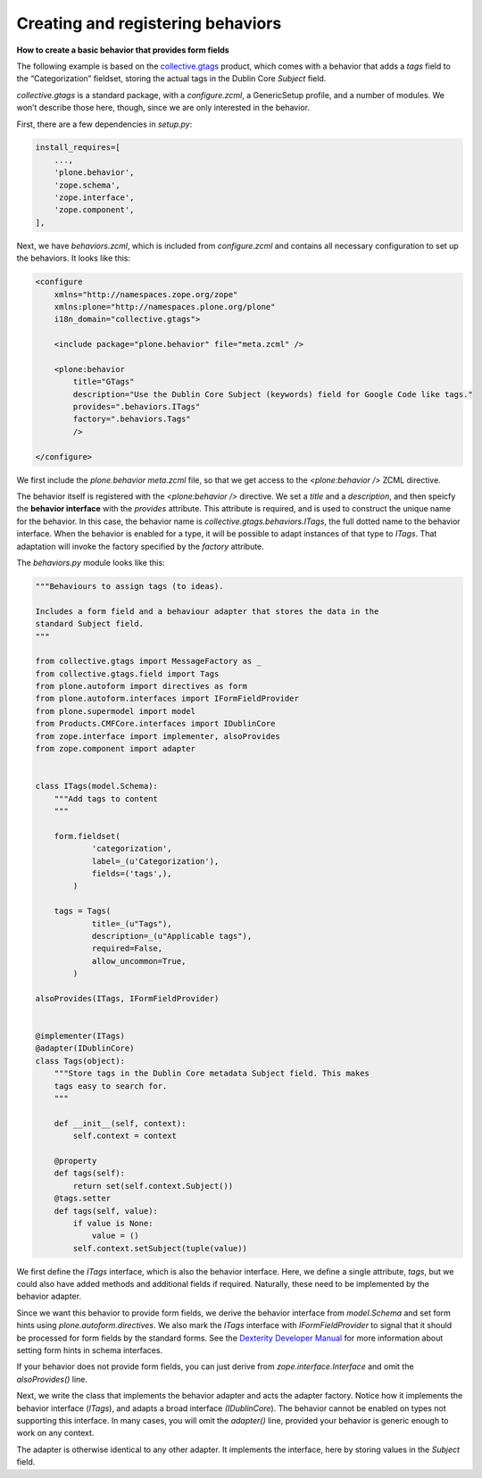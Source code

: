 Creating and registering behaviors
====================================

**How to create a basic behavior that provides form fields**

The following example is based on the `collective.gtags`_ product, which
comes with a behavior that adds a *tags* field to the “Categorization”
fieldset, storing the actual tags in the Dublin Core *Subject* field.

*collective.gtags* is a standard package, with a *configure.zcml*, a
GenericSetup profile, and a number of modules. We won’t describe those
here, though, since we are only interested in the behavior.

First, there are a few dependencies in *setup.py*:

.. code-block:: python

          install_requires=[
              ...,
              'plone.behavior',
              'zope.schema',
              'zope.interface',
              'zope.component',
          ],

Next, we have *behaviors.zcml*, which is included from *configure.zcml*
and contains all necessary configuration to set up the behaviors. It
looks like this:

.. code-block:: xml

    <configure
        xmlns="http://namespaces.zope.org/zope"
        xmlns:plone="http://namespaces.plone.org/plone"
        i18n_domain="collective.gtags">

        <include package="plone.behavior" file="meta.zcml" />

        <plone:behavior
            title="GTags"
            description="Use the Dublin Core Subject (keywords) field for Google Code like tags."
            provides=".behaviors.ITags"
            factory=".behaviors.Tags"
            />

    </configure>

We first include the *plone.behavior meta.zcml* file, so that we get
access to the *<plone:behavior />* ZCML directive.

The behavior itself is registered with the *<plone:behavior />*
directive. We set a *title* and a *description*, and then speicfy the
**behavior interface** with the *provides* attribute. This attribute is
required, and is used to construct the unique name for the behavior. In
this case, the behavior name is *collective.gtags.behaviors.ITags*, the
full dotted name to the behavior interface. When the behavior is enabled
for a type, it will be possible to adapt instances of that type to
*ITags*. That adaptation will invoke the factory specified by the
*factory* attribute.

The *behaviors.py* module looks like this:

.. code-block:: python

    """Behaviours to assign tags (to ideas).

    Includes a form field and a behaviour adapter that stores the data in the
    standard Subject field.
    """

    from collective.gtags import MessageFactory as _
    from collective.gtags.field import Tags
    from plone.autoform import directives as form
    from plone.autoform.interfaces import IFormFieldProvider
    from plone.supermodel import model
    from Products.CMFCore.interfaces import IDublinCore
    from zope.interface import implementer, alsoProvides
    from zope.component import adapter


    class ITags(model.Schema):
        """Add tags to content
        """

        form.fieldset(
                'categorization',
                label=_(u'Categorization'),
                fields=('tags',),
            )

        tags = Tags(
                title=_(u"Tags"),
                description=_(u"Applicable tags"),
                required=False,
                allow_uncommon=True,
            )

    alsoProvides(ITags, IFormFieldProvider)


    @implementer(ITags)
    @adapter(IDublinCore)
    class Tags(object):
        """Store tags in the Dublin Core metadata Subject field. This makes
        tags easy to search for.
        """

        def __init__(self, context):
            self.context = context

        @property
        def tags(self):
            return set(self.context.Subject())
        @tags.setter
        def tags(self, value):
            if value is None:
                value = ()
            self.context.setSubject(tuple(value))

We first define the *ITags* interface, which is also the behavior
interface. Here, we define a single attribute, *tags*, but we could also
have added methods and additional fields if required. Naturally, these
need to be implemented by the behavior adapter.

Since we want this behavior to provide form fields, we derive the
behavior interface from *model.Schema* and set form hints using
*plone.autoform.directives*. We also mark the *ITags* interface with
*IFormFieldProvider* to signal that it should be processed for form
fields by the standard forms. See the `Dexterity Developer Manual`_ for
more information about setting form hints in schema interfaces.

If your behavior does not provide form fields, you can just derive from
*zope.interface.Interface* and omit the *alsoProvides()* line.

Next, we write the class that implements the behavior adapter and acts
the adapter factory. Notice how it implements the behavior interface
(*ITags*), and adapts a broad interface *(IDublinCore*). The behavior
cannot be enabled on types not supporting this interface. In many cases,
you will omit the *adapter()* line, provided your behavior is generic
enough to work on any context.

The adapter is otherwise identical to any other adapter. It implements
the interface, here by storing values in the *Subject* field.

.. _Dexterity Developer Manual: ../index.html
.. _collective.gtags: http://svn.plone.org/svn/collective/collective.gtags

